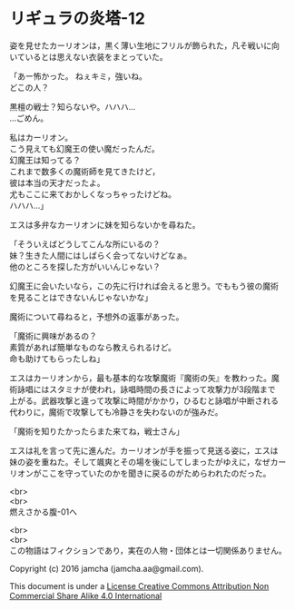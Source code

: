 #+OPTIONS: toc:nil
#+OPTIONS: \n:t

* リギュラの炎塔-12

  姿を見せたカーリオンは，黒く薄い生地にフリルが飾られた，凡そ戦いに向
  いているとは思えない衣装をまとっていた。

  「あー怖かった。 ねぇキミ，強いね。
  どこの人？

  黒檀の戦士？知らないや。ハハハ…
  …ごめん。
  
  私はカーリオン。
  こう見えても幻魔王の使い魔だったんだ。
  幻魔王は知ってる？
  これまで数多くの魔術師を見てきたけど，
  彼は本当の天才だったよ。
  尤もここに来ておかしくなっちゃったけどね。
  ハハハ…」

  エスは多弁なカーリオンに妹を知らないかを尋ねた。

  「そういえばどうしてこんな所にいるの？
  妹？生きた人間にはしばらく会ってないけどなぁ。
  他のところを探した方がいいんじゃない？

  幻魔王に会いたいなら，この先に行ければ会えると思う。でももう彼の魔術
  を見ることはできないんじゃないかな」

  魔術について尋ねると，予想外の返事があった。
  
  「魔術に興味があるの？
  素質があれば簡単なものなら教えられるけど。
  命も助けてもらったしね」

  エスはカーリオンから，最も基本的な攻撃魔術『魔術の矢』を教わった。魔
  術詠唱にはスタミナが使われ，詠唱時間の長さによって攻撃力が3段階まで
  上がる。武器攻撃と違って攻撃に時間がかかり，ひるむと詠唱が中断される
  代わりに，魔術で攻撃しても冷静さを失わないのが強みだ。

  「魔術を知りたかったらまた来てね，戦士さん」

  エスは礼を言って先に進んだ。カーリオンが手を振って見送る姿に，エスは
  妹の姿を重ねた。そして颯爽とその場を後にしてしまったがゆえに，なぜカー
  リオンがここを守っていたのかを聞きに戻るのがためらわれたのだった。

  <br>
  <br>
  燃えさかる腹-01へ


  <br>
  <br>
  この物語はフィクションであり，実在の人物・団体とは一切関係ありません。

  Copyright (c) 2016 jamcha (jamcha.aa@gmail.com).

  This document is under a [[http://creativecommons.org/licenses/by-nc-sa/4.0/deed][License Creative Commons Attribution Non Commercial Share Alike 4.0 International]]

  [[http://creativecommons.org/licenses/by-nc-sa/4.0/deed][file:http://i.creativecommons.org/l/by-nc-sa/3.0/80x15.png]]

